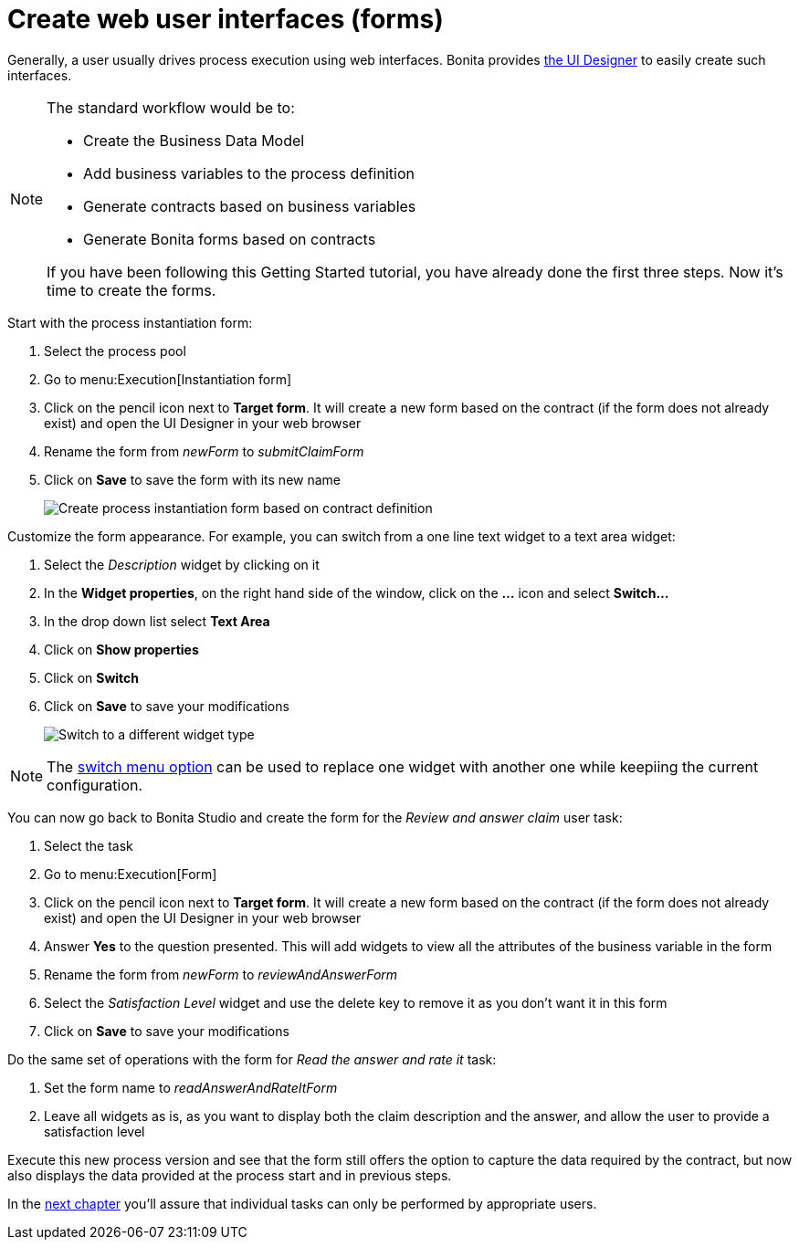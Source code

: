= Create web user interfaces (forms)
:description: getting started tutorial - create web user interfaces
:page-aliases: ROOT:create-web-user-interfaces.adoc

Generally, a user usually drives process execution using web interfaces. Bonita provides xref:ROOT:ui-designer-overview.adoc[the UI Designer] to easily create such interfaces.

[NOTE]
====

The standard workflow would be to:

* Create the Business Data Model
* Add business variables to the process definition
* Generate contracts based on business variables
* Generate Bonita forms based on contracts

If you have been following this Getting Started tutorial, you have already done the first three steps. Now it's time to create the forms.
====

Start with the process instantiation form:

. Select the process pool
. Go to menu:Execution[Instantiation form]
. Click on the pencil icon next to *Target form*. It will create a new form based on the contract (if the form does not already exist) and open the UI Designer in your web browser
. Rename the form from _newForm_ to _submitClaimForm_
. Click on *Save* to save the form with its new name
+
image:images/getting-started-tutorial/create-web-user-interfaces/create-instantiation-form.gif[Create process instantiation form based on contract definition]
// {.img-responsive .img-thumbnail}

Customize the form appearance. For example, you can switch from a one line text widget to a text area widget:

. Select the _Description_ widget by clicking on it
. In the *Widget properties*, on the right hand side of the window, click on the *...* icon and select *Switch...*
. In the drop down list select *Text Area*
. Click on *Show properties*
. Click on *Switch*
. Click on *Save* to save your modifications
+
image:images/getting-started-tutorial/create-web-user-interfaces/switch-widget.gif[Switch to a different widget type]
// {.img-responsive .img-thumbnail}

[NOTE]
====

The xref:ROOT:widgets.adoc[switch menu option] can be used to replace one widget with another one while keepiing the current configuration.
====

You can now go back to Bonita Studio and create the form for the _Review and answer claim_ user task:

. Select the task
. Go to menu:Execution[Form]
. Click on the pencil icon next to *Target form*. It will create a new form based on the contract (if the form does not already exist) and open the UI Designer in your web browser
. Answer *Yes* to the question presented. This will add widgets to view all the attributes of the business variable in the form
. Rename the form from _newForm_ to _reviewAndAnswerForm_
. Select the _Satisfaction Level_ widget and use the delete key to remove it as you don't want it in this form
. Click on *Save* to save your modifications

Do the same set of operations with the form for _Read the answer and rate it_ task:

. Set the form name to _readAnswerAndRateItForm_
. Leave all widgets as is, as you want to display both the claim description and the answer, and allow the user to provide a satisfaction level

Execute this new process version and see that the form still offers the option to capture the data required by the contract, but now also displays the data provided at the process start and in previous steps.

In the xref:ROOT:define-who-can-do-what.adoc[next chapter] you'll assure that individual tasks can only be performed by appropriate users.
